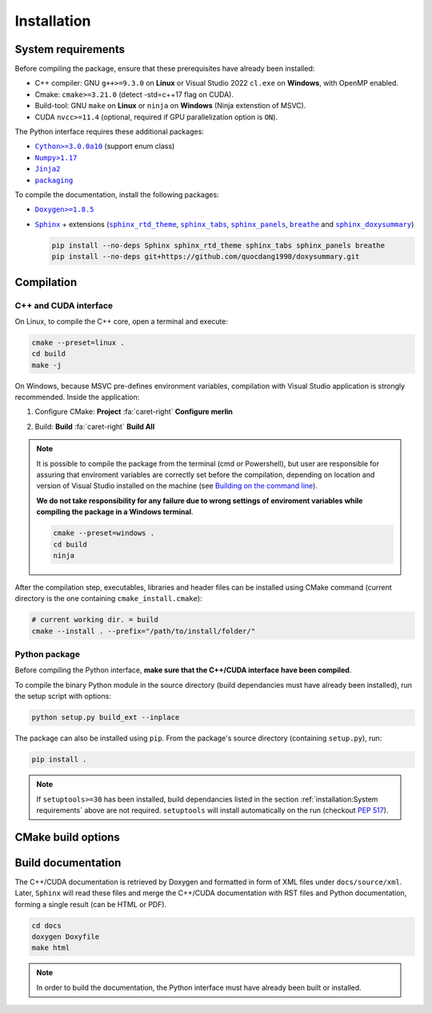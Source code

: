 Installation
============

System requirements
-------------------

Before compiling the package, ensure that these prerequisites have already been
installed:

-  C++ compiler: GNU ``g++>=9.3.0`` on **Linux** or Visual Studio 2022
   ``cl.exe`` on **Windows**, with OpenMP enabled.

-  Cmake: ``cmake>=3.21.0`` (detect -std=c++17 flag on CUDA).

-  Build-tool: GNU ``make`` on **Linux** or ``ninja`` on **Windows** (Ninja
   extenstion of MSVC).

-  CUDA ``nvcc>=11.4`` (optional, required if GPU parallelization option is
   ``ON``).

The Python interface requires these additional packages:

-  |Cython|_ (support enum class)

-  |Numpy|_

-  |Jinja2|_

-  |packaging|_

.. |Cython| replace:: ``Cython>=3.0.0a10``
.. _Cython: https://pypi.org/project/Cython/#history
.. |Numpy| replace:: ``Numpy>1.17``
.. _Numpy: https://pypi.org/project/numpy/
.. |Jinja2| replace:: ``Jinja2``
.. _Jinja2: https://pypi.org/project/Jinja2/
.. |packaging| replace:: ``packaging``
.. _packaging: https://pypi.org/project/packaging/

To compile the documentation, install the following packages:

-  |Doxygen|_

-  |Sphinx|_ + extensions (|sphinx_rtd_theme|_, |sphinx_tabs|_,
   |sphinx_panels|_, |breathe|_ and |sphinx_doxysummary|_)

   .. code-block:: sh

      pip install --no-deps Sphinx sphinx_rtd_theme sphinx_tabs sphinx_panels breathe
      pip install --no-deps git+https://github.com/quocdang1998/doxysummary.git

.. |Doxygen| replace:: ``Doxygen>=1.8.5``
.. _Doxygen: https://doxygen.nl/download.html
.. |Sphinx| replace:: ``Sphinx``
.. _Sphinx: https://www.sphinx-doc.org/
.. |sphinx_rtd_theme| replace:: ``sphinx_rtd_theme``
.. _sphinx_rtd_theme: https://sphinx-rtd-theme.readthedocs.io/en/stable/
.. |sphinx_tabs| replace:: ``sphinx_tabs``
.. _sphinx_tabs: https://sphinx-tabs.readthedocs.io/en/latest/
.. |sphinx_panels| replace:: ``sphinx_panels``
.. _sphinx_panels: https://sphinx-panels.readthedocs.io/en/latest/
.. |breathe| replace:: ``breathe``
.. _breathe: https://breathe.readthedocs.io/en/latest/
.. |sphinx_doxysummary| replace:: ``sphinx_doxysummary``
.. _sphinx_doxysummary: https://doxysummary.readthedocs.io/en/latest/


Compilation
-----------

C++ and CUDA interface
^^^^^^^^^^^^^^^^^^^^^^

On Linux, to compile the C++ core, open a terminal and execute:

.. code-block:: sh

   cmake --preset=linux .
   cd build
   make -j

On Windows, because MSVC pre-defines environment variables, compilation with
Visual Studio application is strongly recommended. Inside the application:

1. Configure CMake: **Project** :fa:`caret-right` **Configure merlin**

   .. image:: _img/installation_Configure.png
      :width: 100%

2. Build: **Build** :fa:`caret-right` **Build All**

   .. image:: _img/installation_Build.png
      :width: 100%

.. note::

   It is possible to compile the package from the terminal (cmd or Powershell),
   but user are responsible for assuring that enviroment variables are correctly
   set before the compilation, depending on location and version of Visual
   Studio installed on the machine (see `Building on the command line
   <https://learn.microsoft.com/en-us/cpp/build/building-on-the-command-line?view=msvc-170#path_and_environment>`_).

   **We do not take responsibility for any failure due to wrong settings of
   enviroment variables while compiling the package in a Windows terminal**.

   .. code-block:: powershell

      cmake --preset=windows .
      cd build
      ninja

After the compilation step, executables, libraries and header files can be
installed using CMake command (current directory is the one containing
``cmake_install.cmake``):

.. code-block:: sh

   # current working dir. = build
   cmake --install . --prefix="/path/to/install/folder/"

Python package
^^^^^^^^^^^^^^

Before compiling the Python interface, **make sure that the C++/CUDA interface
have been compiled**.

To compile the binary Python module in the source directory (build dependancies
must have already been installed), run the setup script with options:

.. code-block:: sh

   python setup.py build_ext --inplace

The package can also be installed using ``pip``. From the package's source
directory (containing ``setup.py``), run:

.. code-block:: sh

   pip install .

.. note::

   If ``setuptools>=30`` has been installed, build dependancies listed in the
   section :ref:`installation:System requirements` above are not required.
   ``setuptools`` will install automatically on the run (checkout
   `PEP 517 <https://peps.python.org/pep-0517/>`_).


CMake build options
-------------------

.. envvar:: MERLIN_CUDA

   Build C++ Merlin library with CUDA ``nvcc``.

   :Type: ``BOOL``
   :Value: ``ON``, ``OFF``
   :Default: ``ON``

.. envvar:: MERLIN_LIBKIND

   Specify the kind of compiled CUDA and C++ library.

   By default, compile dynamic library on Linux and static library on Windows.

   :Type: ``STRING``
   :Value: ``AUTO``, ``STATIC``, ``SHARED``
   :Default: ``AUTO``

.. envvar:: MERLIN_TEST

   Build test executable.

   :Type: ``BOOL``
   :Value: ``ON``, ``OFF``
   :Default: ``OFF``

.. |CMAKE_BUILD_TYPE| replace:: ``CMAKE_BUILD_TYPE``
.. _CMAKE_BUILD_TYPE: https://cmake.org/cmake/help/latest/variable/CMAKE_BUILD_TYPE.html

Build documentation
-------------------

The C++/CUDA documentation is retrieved by Doxygen and formatted in form of XML
files under ``docs/source/xml``. Later, ``Sphinx`` will read these files and
merge the C++/CUDA documentation with RST files and Python documentation,
forming a single result (can be HTML or PDF).

.. code-block:: sh

   cd docs
   doxygen Doxyfile
   make html

.. note::

   In order to build the documentation, the Python interface must have already
   been built or installed.
